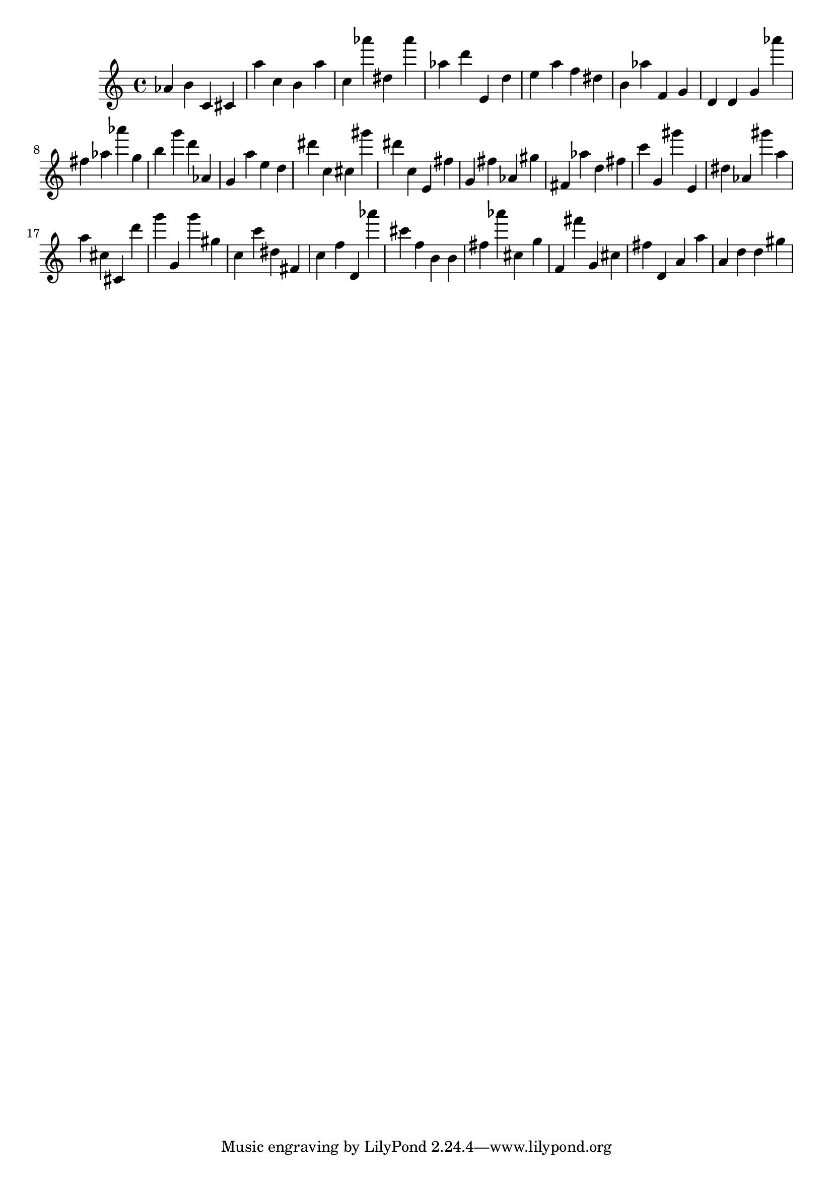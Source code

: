 \version "2.18.2"
\score {

{
\clef treble
as' b' c' cis' a'' c'' b' a'' c'' as''' dis'' as''' as'' d''' e' d'' e'' a'' f'' dis'' b' as'' f' g' d' d' g' as''' fis'' as'' as''' g'' b'' g''' d''' as' g' a'' e'' d'' dis''' c'' cis'' gis''' dis''' c'' e' fis'' g' fis'' as' gis'' fis' as'' d'' fis'' c''' g' gis''' e' dis'' as' gis''' a'' a'' cis'' cis' d''' g''' g' g''' gis'' c'' c''' dis'' fis' c'' f'' d' as''' cis''' f'' b' b' fis'' as''' cis'' g'' f' fis''' g' cis'' fis'' d' a' a'' a' d'' d'' gis'' 
}

 \midi { }
 \layout { }
}